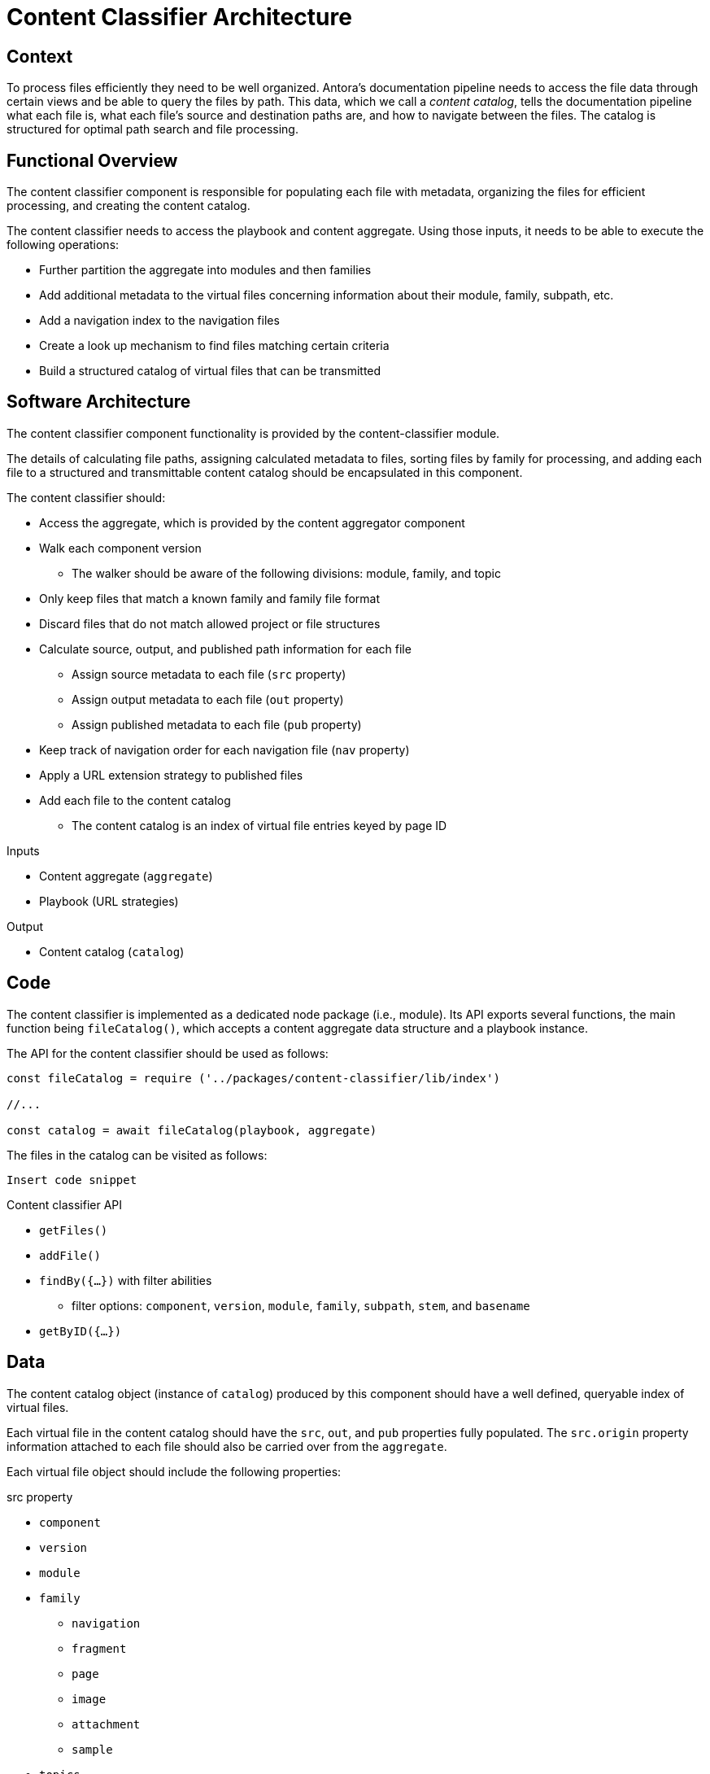 = Content Classifier Architecture

== Context

To process files efficiently they need to be well organized.
Antora`'s documentation pipeline needs to access the file data through certain views and be able to query the files by path.
This data, which we call a [.term]_content catalog_, tells the documentation pipeline what each file is, what each file`'s source and destination paths are, and how to navigate between the files.
The catalog is structured for optimal path search and file processing.

== Functional Overview

The content classifier component is responsible for populating each file with metadata, organizing the files for efficient processing, and creating the content catalog.

The content classifier needs to access the playbook and content aggregate.
Using those inputs, it needs to be able to execute the following operations:

* Further partition the aggregate into modules and then families
* Add additional metadata to the virtual files concerning information about their module, family, subpath, etc.
* Add a navigation index to the navigation files
* Create a look up mechanism to find files matching certain criteria
* Build a structured catalog of virtual files that can be transmitted

== Software Architecture

The content classifier component functionality is provided by the content-classifier module.

The details of calculating file paths, assigning calculated metadata to files, sorting files by family for processing, and adding each file to a structured and transmittable content catalog should be encapsulated in this component.

The content classifier should:

* Access the aggregate, which is provided by the content aggregator component
* Walk each component version
** The walker should be aware of the following divisions: module, family, and topic
* Only keep files that match a known family and family file format
* Discard files that do not match allowed project or file structures
* Calculate source, output, and published path information for each file
** Assign source metadata to each file (`src` property)
** Assign output metadata to each file (`out` property)
** Assign published metadata to each file (`pub` property)
* Keep track of navigation order for each navigation file (`nav` property)
* Apply a URL extension strategy to published files
* Add each file to the content catalog
** The content catalog is an index of virtual file entries keyed by page ID

.Inputs
* Content aggregate (`aggregate`)
* Playbook (URL strategies)

.Output
* Content catalog (`catalog`)

== Code

The content classifier is implemented as a dedicated node package (i.e., module).
Its API exports several functions, the main function being `fileCatalog()`, which accepts a content aggregate data structure and a playbook instance.

The API for the content classifier should be used as follows:

[source,js]
----
const fileCatalog = require ('../packages/content-classifier/lib/index')

//...

const catalog = await fileCatalog(playbook, aggregate)
----

The files in the catalog can be visited as follows:

[source,js]
----
Insert code snippet
----

.Content classifier API
* `getFiles()`
* `addFile()`
* `findBy({...})` with filter abilities
** filter options: `component`, `version`, `module`, `family`, `subpath`, `stem`, and `basename`
* `getByID({...})`

== Data

The content catalog object (instance of `catalog`) produced by this component should have a well defined, queryable index of virtual files.

Each virtual file in the content catalog should have the `src`, `out`, and `pub` properties fully populated.
The `src.origin` property information attached to each file should also be carried over from the `aggregate`.

Each virtual file object should include the following properties:

.src property
* `component`
* `version`
* `module`
* `family`
** `navigation`
** `fragment`
** `page`
** `image`
** `attachment`
** `sample`
* `topics`
* `moduleRootPath`
* `basename`
* `mediaType`
* `stem`
* `extname`
* `origin`

.out property
* `dirname`
* `basename`
* `path`
* `moduleRootPath`
* `rootPath`

.pub property
* `url`
* `absoluteUrl` (using the `site` property from the playbook)
* `rootPath`

== Consequences

The content classifier component is responsible for the fine-grained organization of the virtual files.
The classifier organizes the files and allows subsequent components to request a specific file by its page ID or other grouping, such as component version or family.

* All destination information for each file has been determined and assigned
* Files can be queried by component version and/or family so they can be processed in parallel
* No subsequent components should have to organize the files for processing
* The content catalog is transmittable
* Pages can now be found and processed

The next component in Antora`'s documentation pipeline is the page generator.
The page generator requires the catalog as an input and operates on the files in the `pages` family.
